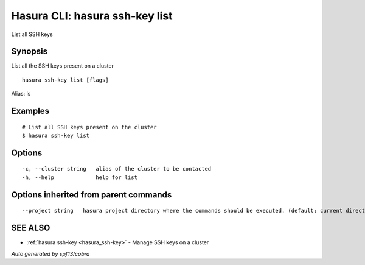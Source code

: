 .. _hasura_ssh-key_list:

Hasura CLI: hasura ssh-key list
-------------------------------

List all SSH keys

Synopsis
~~~~~~~~


List all the SSH keys present on a cluster

::

  hasura ssh-key list [flags]

Alias: ls

Examples
~~~~~~~~

::


    # List all SSH keys present on the cluster
    $ hasura ssh-key list


Options
~~~~~~~

::

  -c, --cluster string   alias of the cluster to be contacted
  -h, --help             help for list

Options inherited from parent commands
~~~~~~~~~~~~~~~~~~~~~~~~~~~~~~~~~~~~~~

::

      --project string   hasura project directory where the commands should be executed. (default: current directory)

SEE ALSO
~~~~~~~~

* :ref:`hasura ssh-key <hasura_ssh-key>` 	 - Manage SSH keys on a cluster

*Auto generated by spf13/cobra*
